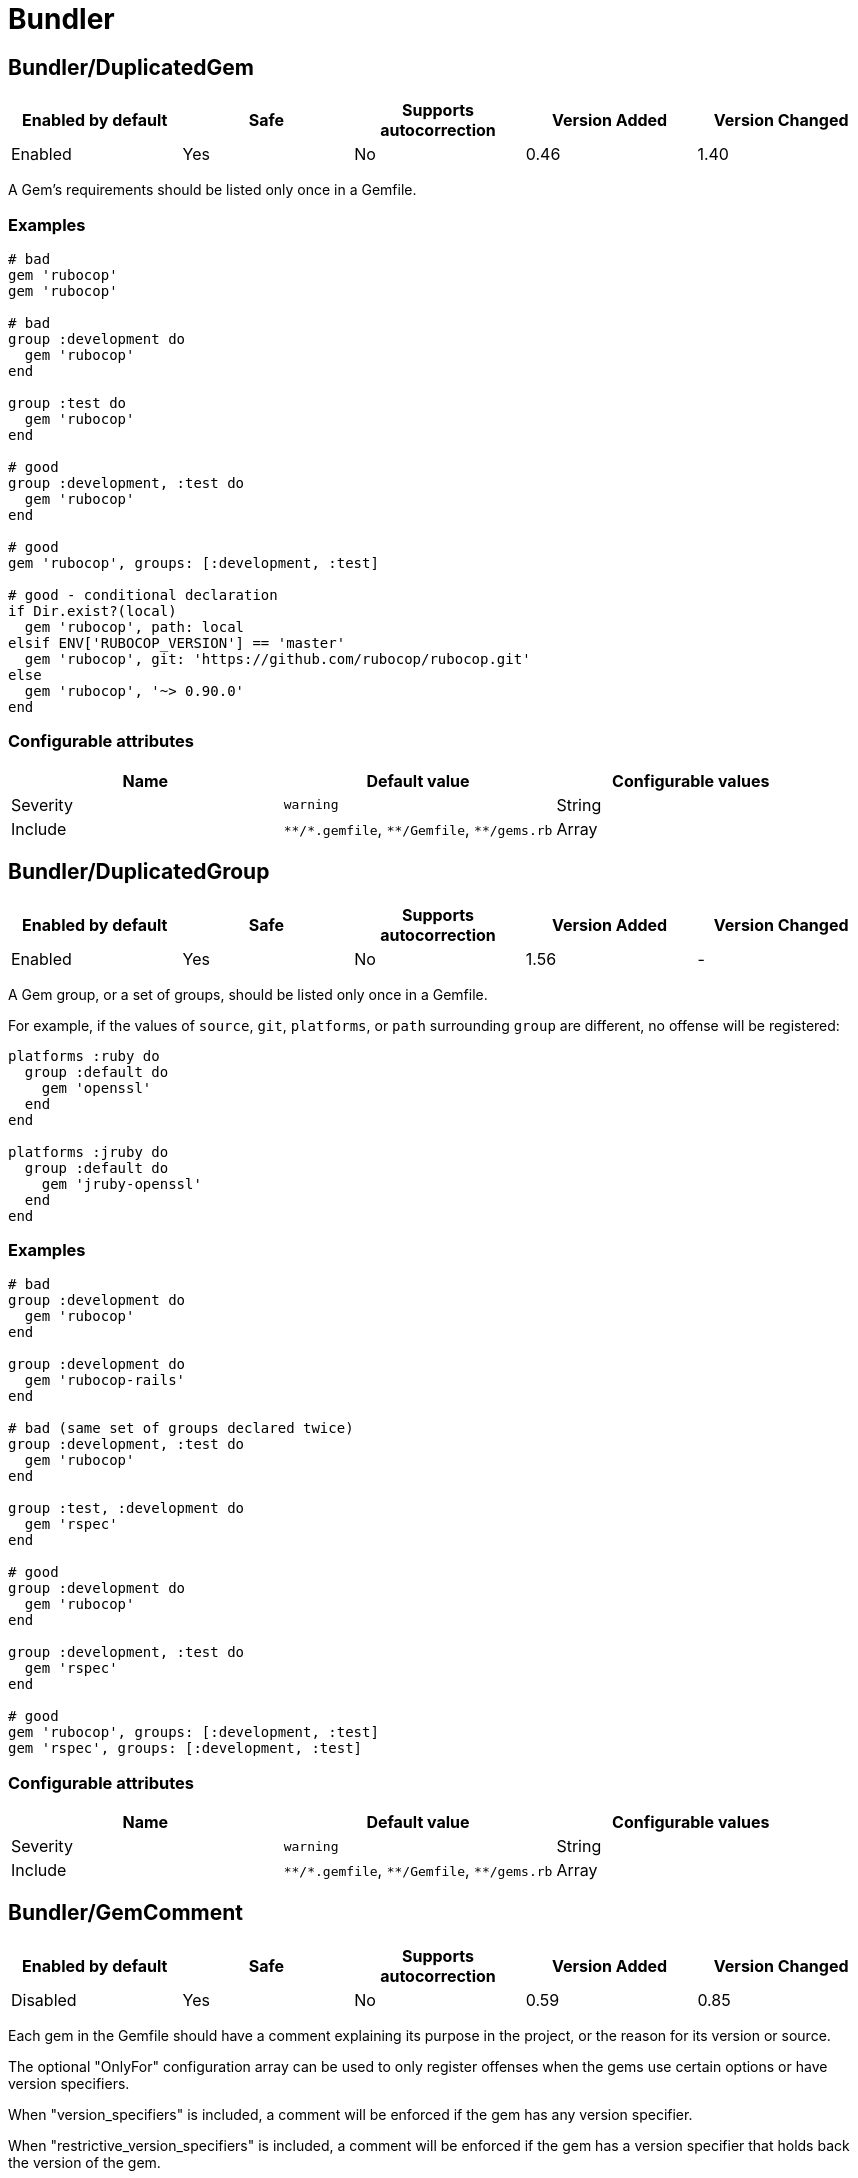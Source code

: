 ////
  Do NOT edit this file by hand directly, as it is automatically generated.

  Please make any necessary changes to the cop documentation within the source files themselves.
////

= Bundler

[#bundlerduplicatedgem]
== Bundler/DuplicatedGem

|===
| Enabled by default | Safe | Supports autocorrection | Version Added | Version Changed

| Enabled
| Yes
| No
| 0.46
| 1.40
|===

A Gem's requirements should be listed only once in a Gemfile.

[#examples-bundlerduplicatedgem]
=== Examples

[source,ruby]
----
# bad
gem 'rubocop'
gem 'rubocop'

# bad
group :development do
  gem 'rubocop'
end

group :test do
  gem 'rubocop'
end

# good
group :development, :test do
  gem 'rubocop'
end

# good
gem 'rubocop', groups: [:development, :test]

# good - conditional declaration
if Dir.exist?(local)
  gem 'rubocop', path: local
elsif ENV['RUBOCOP_VERSION'] == 'master'
  gem 'rubocop', git: 'https://github.com/rubocop/rubocop.git'
else
  gem 'rubocop', '~> 0.90.0'
end
----

[#configurable-attributes-bundlerduplicatedgem]
=== Configurable attributes

|===
| Name | Default value | Configurable values

| Severity
| `warning`
| String

| Include
| `+**/*.gemfile+`, `+**/Gemfile+`, `+**/gems.rb+`
| Array
|===

[#bundlerduplicatedgroup]
== Bundler/DuplicatedGroup

|===
| Enabled by default | Safe | Supports autocorrection | Version Added | Version Changed

| Enabled
| Yes
| No
| 1.56
| -
|===

A Gem group, or a set of groups, should be listed only once in a Gemfile.

For example, if the values of `source`, `git`, `platforms`, or `path`
surrounding `group` are different, no offense will be registered:

[source,ruby]
-----
platforms :ruby do
  group :default do
    gem 'openssl'
  end
end

platforms :jruby do
  group :default do
    gem 'jruby-openssl'
  end
end
-----

[#examples-bundlerduplicatedgroup]
=== Examples

[source,ruby]
----
# bad
group :development do
  gem 'rubocop'
end

group :development do
  gem 'rubocop-rails'
end

# bad (same set of groups declared twice)
group :development, :test do
  gem 'rubocop'
end

group :test, :development do
  gem 'rspec'
end

# good
group :development do
  gem 'rubocop'
end

group :development, :test do
  gem 'rspec'
end

# good
gem 'rubocop', groups: [:development, :test]
gem 'rspec', groups: [:development, :test]
----

[#configurable-attributes-bundlerduplicatedgroup]
=== Configurable attributes

|===
| Name | Default value | Configurable values

| Severity
| `warning`
| String

| Include
| `+**/*.gemfile+`, `+**/Gemfile+`, `+**/gems.rb+`
| Array
|===

[#bundlergemcomment]
== Bundler/GemComment

|===
| Enabled by default | Safe | Supports autocorrection | Version Added | Version Changed

| Disabled
| Yes
| No
| 0.59
| 0.85
|===

Each gem in the Gemfile should have a comment explaining
its purpose in the project, or the reason for its version
or source.

The optional "OnlyFor" configuration array
can be used to only register offenses when the gems
use certain options or have version specifiers.

When "version_specifiers" is included, a comment
will be enforced if the gem has any version specifier.

When "restrictive_version_specifiers" is included, a comment
will be enforced if the gem has a version specifier that
holds back the version of the gem.

For any other value in the array, a comment will be enforced for
a gem if an option by the same name is present.
A useful use case is to enforce a comment when using
options that change the source of a gem:

- `bitbucket`
- `gist`
- `git`
- `github`
- `source`

For a full list of options supported by bundler,
see https://bundler.io/man/gemfile.5.html
.

[#examples-bundlergemcomment]
=== Examples

[#onlyfor_-__-_default_-bundlergemcomment]
==== OnlyFor: [] (default)

[source,ruby]
----
# bad

gem 'foo'

# good

# Helpers for the foo things.
gem 'foo'
----

[#onlyfor_-__version_specifiers__-bundlergemcomment]
==== OnlyFor: ['version_specifiers']

[source,ruby]
----
# bad

gem 'foo', '< 2.1'

# good

# Version 2.1 introduces breaking change baz
gem 'foo', '< 2.1'
----

[#onlyfor_-__restrictive_version_specifiers__-bundlergemcomment]
==== OnlyFor: ['restrictive_version_specifiers']

[source,ruby]
----
# bad

gem 'foo', '< 2.1'

# good

gem 'foo', '>= 1.0'

# Version 2.1 introduces breaking change baz
gem 'foo', '< 2.1'
----

[#onlyfor_-__version_specifiers__-_github__-bundlergemcomment]
==== OnlyFor: ['version_specifiers', 'github']

[source,ruby]
----
# bad

gem 'foo', github: 'some_account/some_fork_of_foo'

gem 'bar', '< 2.1'

# good

# Using this fork because baz
gem 'foo', github: 'some_account/some_fork_of_foo'

# Version 2.1 introduces breaking change baz
gem 'bar', '< 2.1'
----

[#configurable-attributes-bundlergemcomment]
=== Configurable attributes

|===
| Name | Default value | Configurable values

| Include
| `+**/*.gemfile+`, `+**/Gemfile+`, `+**/gems.rb+`
| Array

| IgnoredGems
| `[]`
| Array

| OnlyFor
| `[]`
| Array
|===

[#bundlergemfilename]
== Bundler/GemFilename

|===
| Enabled by default | Safe | Supports autocorrection | Version Added | Version Changed

| Enabled
| Yes
| No
| 1.20
| -
|===

Verifies that a project contains Gemfile or gems.rb file and correct
associated lock file based on the configuration.

[#examples-bundlergemfilename]
=== Examples

[#enforcedstyle_-gemfile-_default_-bundlergemfilename]
==== EnforcedStyle: Gemfile (default)

[source,ruby]
----
# bad
Project contains gems.rb and gems.locked files

# bad
Project contains Gemfile and gems.locked file

# good
Project contains Gemfile and Gemfile.lock
----

[#enforcedstyle_-gems_rb-bundlergemfilename]
==== EnforcedStyle: gems.rb

[source,ruby]
----
# bad
Project contains Gemfile and Gemfile.lock files

# bad
Project contains gems.rb and Gemfile.lock file

# good
Project contains gems.rb and gems.locked files
----

[#configurable-attributes-bundlergemfilename]
=== Configurable attributes

|===
| Name | Default value | Configurable values

| EnforcedStyle
| `Gemfile`
| `Gemfile`, `gems.rb`

| Include
| `+**/Gemfile+`, `+**/gems.rb+`, `+**/Gemfile.lock+`, `+**/gems.locked+`
| Array
|===

[#bundlergemversion]
== Bundler/GemVersion

|===
| Enabled by default | Safe | Supports autocorrection | Version Added | Version Changed

| Disabled
| Yes
| No
| 1.14
| -
|===

Enforce that Gem version specifications or a commit reference (branch,
ref, or tag) are either required or forbidden.

[#examples-bundlergemversion]
=== Examples

[#enforcedstyle_-required-_default_-bundlergemversion]
==== EnforcedStyle: required (default)

[source,ruby]
----
# bad
gem 'rubocop'

# good
gem 'rubocop', '~> 1.12'

# good
gem 'rubocop', '>= 1.10.0'

# good
gem 'rubocop', '>= 1.5.0', '< 1.10.0'

# good
gem 'rubocop', branch: 'feature-branch'

# good
gem 'rubocop', ref: '74b5bfbb2c4b6fd6cdbbc7254bd7084b36e0c85b'

# good
gem 'rubocop', tag: 'v1.17.0'
----

[#enforcedstyle_-forbidden-bundlergemversion]
==== EnforcedStyle: forbidden

[source,ruby]
----
# good
gem 'rubocop'

# bad
gem 'rubocop', '~> 1.12'

# bad
gem 'rubocop', '>= 1.10.0'

# bad
gem 'rubocop', '>= 1.5.0', '< 1.10.0'

# bad
gem 'rubocop', branch: 'feature-branch'

# bad
gem 'rubocop', ref: '74b5bfbb2c4b6fd6cdbbc7254bd7084b36e0c85b'

# bad
gem 'rubocop', tag: 'v1.17.0'
----

[#configurable-attributes-bundlergemversion]
=== Configurable attributes

|===
| Name | Default value | Configurable values

| EnforcedStyle
| `required`
| `required`, `forbidden`

| Include
| `+**/*.gemfile+`, `+**/Gemfile+`, `+**/gems.rb+`
| Array

| AllowedGems
| `[]`
| Array
|===

[#bundlerinsecureprotocolsource]
== Bundler/InsecureProtocolSource

|===
| Enabled by default | Safe | Supports autocorrection | Version Added | Version Changed

| Enabled
| Yes
| Always
| 0.50
| 1.40
|===

Passing symbol arguments to `source` (e.g. `source :rubygems`) is
deprecated because they default to using HTTP requests. Instead, specify
`'https://rubygems.org'` if possible, or `'http://rubygems.org'` if not.

When autocorrecting, this cop will replace symbol arguments with
`'https://rubygems.org'`.

This cop will not replace existing sources that use `http://`. This may
be necessary where HTTPS is not available. For example, where using an
internal gem server via an intranet, or where HTTPS is prohibited.
However, you should strongly prefer `https://` where possible, as it is
more secure.

If you don't allow `http://`, please set `false` to `AllowHttpProtocol`.
This option is `true` by default for safe autocorrection.

[#examples-bundlerinsecureprotocolsource]
=== Examples

[source,ruby]
----
# bad
source :gemcutter
source :rubygems
source :rubyforge

# good
source 'https://rubygems.org' # strongly recommended
----

[#allowhttpprotocol_-true-_default_-bundlerinsecureprotocolsource]
==== AllowHttpProtocol: true (default)

[source,ruby]
----
# good
source 'http://rubygems.org' # use only if HTTPS is unavailable
----

[#allowhttpprotocol_-false-bundlerinsecureprotocolsource]
==== AllowHttpProtocol: false

[source,ruby]
----
# bad
source 'http://rubygems.org'
----

[#configurable-attributes-bundlerinsecureprotocolsource]
=== Configurable attributes

|===
| Name | Default value | Configurable values

| Severity
| `warning`
| String

| AllowHttpProtocol
| `true`
| Boolean

| Include
| `+**/*.gemfile+`, `+**/Gemfile+`, `+**/gems.rb+`
| Array
|===

[#bundlerorderedgems]
== Bundler/OrderedGems

|===
| Enabled by default | Safe | Supports autocorrection | Version Added | Version Changed

| Enabled
| Yes
| Always
| 0.46
| 0.47
|===

Gems should be alphabetically sorted within groups.

[#examples-bundlerorderedgems]
=== Examples

[source,ruby]
----
# bad
gem 'rubocop'
gem 'rspec'

# good
gem 'rspec'
gem 'rubocop'

# good
gem 'rubocop'

gem 'rspec'
----

[#treatcommentsasgroupseparators_-true-_default_-bundlerorderedgems]
==== TreatCommentsAsGroupSeparators: true (default)

[source,ruby]
----
# good
# For code quality
gem 'rubocop'
# For tests
gem 'rspec'
----

[#treatcommentsasgroupseparators_-false-bundlerorderedgems]
==== TreatCommentsAsGroupSeparators: false

[source,ruby]
----
# bad
# For code quality
gem 'rubocop'
# For tests
gem 'rspec'
----

[#configurable-attributes-bundlerorderedgems]
=== Configurable attributes

|===
| Name | Default value | Configurable values

| TreatCommentsAsGroupSeparators
| `true`
| Boolean

| ConsiderPunctuation
| `false`
| Boolean

| Include
| `+**/*.gemfile+`, `+**/Gemfile+`, `+**/gems.rb+`
| Array
|===
